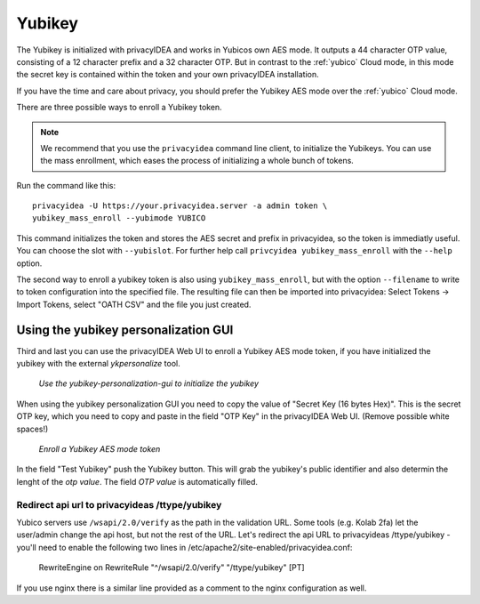 .. _yubikey:

Yubikey
-------

.. index:: Yubikey, Yubico AES mode

The Yubikey is initialized with privacyIDEA and works in Yubicos own AES mode.
It outputs a 44 character OTP value, consisting of a 12 character prefix and
a 32 character OTP. But in contrast to the :ref:`yubico` Cloud
mode, in this mode the secret key is contained within the token and your own
privacyIDEA installation.

If you have the time and care about privacy, you should prefer the
Yubikey AES mode over the :ref:`yubico` Cloud mode.

There are three possible ways to enroll a Yubikey token. 

.. note:: We recommend that you use the ``privacyidea`` command line
   client, to initialize the Yubikeys. You can use the mass enrollment, which
   eases the process of initializing a whole bunch of tokens.

Run the command like this::

   privacyidea -U https://your.privacyidea.server -a admin token \
   yubikey_mass_enroll --yubimode YUBICO

This command initializes the token and stores the AES secret and prefix
in privacyidea, so the token is immediatly useful. You can choose the slot
with ``--yubislot``. For further help call
``privcyidea yubikey_mass_enroll`` with the ``--help`` option.

The second way to enroll a yubikey token is also using ``yubikey_mass_enroll``,
but with the option ``--filename`` to write to token configuration into the
specified file.  The resulting file can then be imported into privacyidea:
Select Tokens -> Import Tokens, select "OATH CSV" and the file you just created.

Using the yubikey personalization GUI
~~~~~~~~~~~~~~~~~~~~~~~~~~~~~~~~~~~~~

Third and last you can use the privacyIDEA Web UI to enroll a
Yubikey AES mode token, if you have
initialized the yubikey with the external *ykpersonalize* tool.

.. figure:: images/yk-personalization-gui.png
   :width: 500

   *Use the yubikey-personalization-gui to initialize the yubikey*

When using the yubikey personalization GUI you need to copy the value of
"Secret Key (16 bytes Hex)". This is the secret OTP key, which you need to
copy and paste in the field "OTP Key" in the privacyIDEA Web UI. (Remove
possible white spaces!)

.. figure:: images/enroll_yubikey.png
   :width: 500

   *Enroll a Yubikey AES mode token*

In the field "Test Yubikey" push the Yubikey button. This will grab the
yubikey's public identifier and also determin the lenght of the *otp value*.
The field *OTP value* is automatically filled.

Redirect api url to privacyideas /ttype/yubikey
...............................................

Yubico servers use ``/wsapi/2.0/verify`` as the path in the
validation URL. Some tools (e.g. Kolab 2fa) let the 
user/admin change the api host, but not the rest of
the URL. Let's redirect the api URL to privacyideas
/ttype/yubikey - you'll need to enable the following two 
lines in /etc/apache2/site-enabled/privacyidea.conf:

    RewriteEngine  on
    RewriteRule    "^/wsapi/2.0/verify"  "/ttype/yubikey" [PT]

If you use nginx there is a similar line provided as a comment
to the nginx configuration as well.

